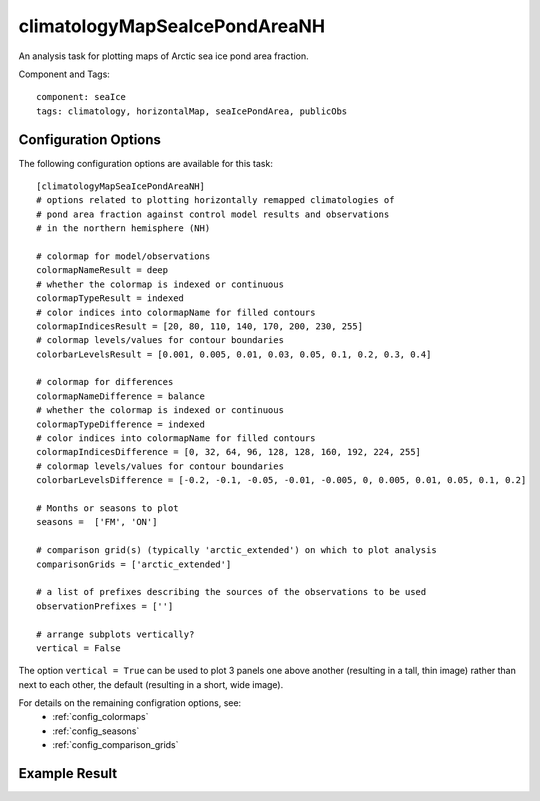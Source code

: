 .. _task_climatologyMapSeaIcePondAreaNH:

climatologyMapSeaIcePondAreaNH
=======================================

An analysis task for plotting maps of Arctic sea ice pond area fraction.

Component and Tags::

  component: seaIce
  tags: climatology, horizontalMap, seaIcePondArea, publicObs

Configuration Options
---------------------

The following configuration options are available for this task::

  [climatologyMapSeaIcePondAreaNH]
  # options related to plotting horizontally remapped climatologies of
  # pond area fraction against control model results and observations
  # in the northern hemisphere (NH)

  # colormap for model/observations
  colormapNameResult = deep
  # whether the colormap is indexed or continuous
  colormapTypeResult = indexed
  # color indices into colormapName for filled contours
  colormapIndicesResult = [20, 80, 110, 140, 170, 200, 230, 255]
  # colormap levels/values for contour boundaries
  colorbarLevelsResult = [0.001, 0.005, 0.01, 0.03, 0.05, 0.1, 0.2, 0.3, 0.4]

  # colormap for differences
  colormapNameDifference = balance
  # whether the colormap is indexed or continuous
  colormapTypeDifference = indexed
  # color indices into colormapName for filled contours
  colormapIndicesDifference = [0, 32, 64, 96, 128, 128, 160, 192, 224, 255]
  # colormap levels/values for contour boundaries
  colorbarLevelsDifference = [-0.2, -0.1, -0.05, -0.01, -0.005, 0, 0.005, 0.01, 0.05, 0.1, 0.2]

  # Months or seasons to plot
  seasons =  ['FM', 'ON']

  # comparison grid(s) (typically 'arctic_extended') on which to plot analysis
  comparisonGrids = ['arctic_extended']

  # a list of prefixes describing the sources of the observations to be used
  observationPrefixes = ['']

  # arrange subplots vertically?
  vertical = False

The option ``vertical = True`` can be used to plot 3 panels one above another
(resulting in a tall, thin image) rather than next to each other, the default
(resulting in a short, wide image).

For details on the remaining configration options, see:
 * :ref:`config_colormaps`
 * :ref:`config_seasons`
 * :ref:`config_comparison_grids`

Example Result
--------------

.. image:: examples/ice_pondarea_nh.png
   :width: 720 px
   :align: center
